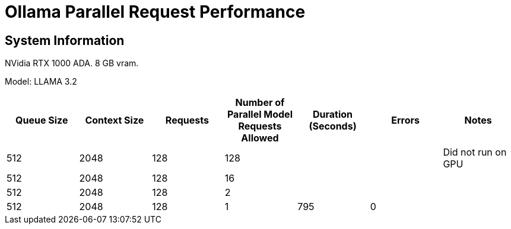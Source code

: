 # Ollama Parallel Request Performance

## System Information

NVidia RTX 1000 ADA.
8 GB vram.

Model: LLAMA 3.2 
[cols("^1","^1","^1","^1","^1","^1","^1")]
|===
| Queue Size | Context Size | Requests | Number of Parallel Model Requests Allowed | Duration (Seconds)| Errors | Notes

| 512
| 2048
| 128
| 128
| 
| 
| Did not run on GPU

| 512
| 2048
| 128
| 16
| 
| 
| 

| 512
| 2048
| 128
| 2
| 
| 
| 

| 512
| 2048
| 128
| 1
| 795
| 0
| 

|===
